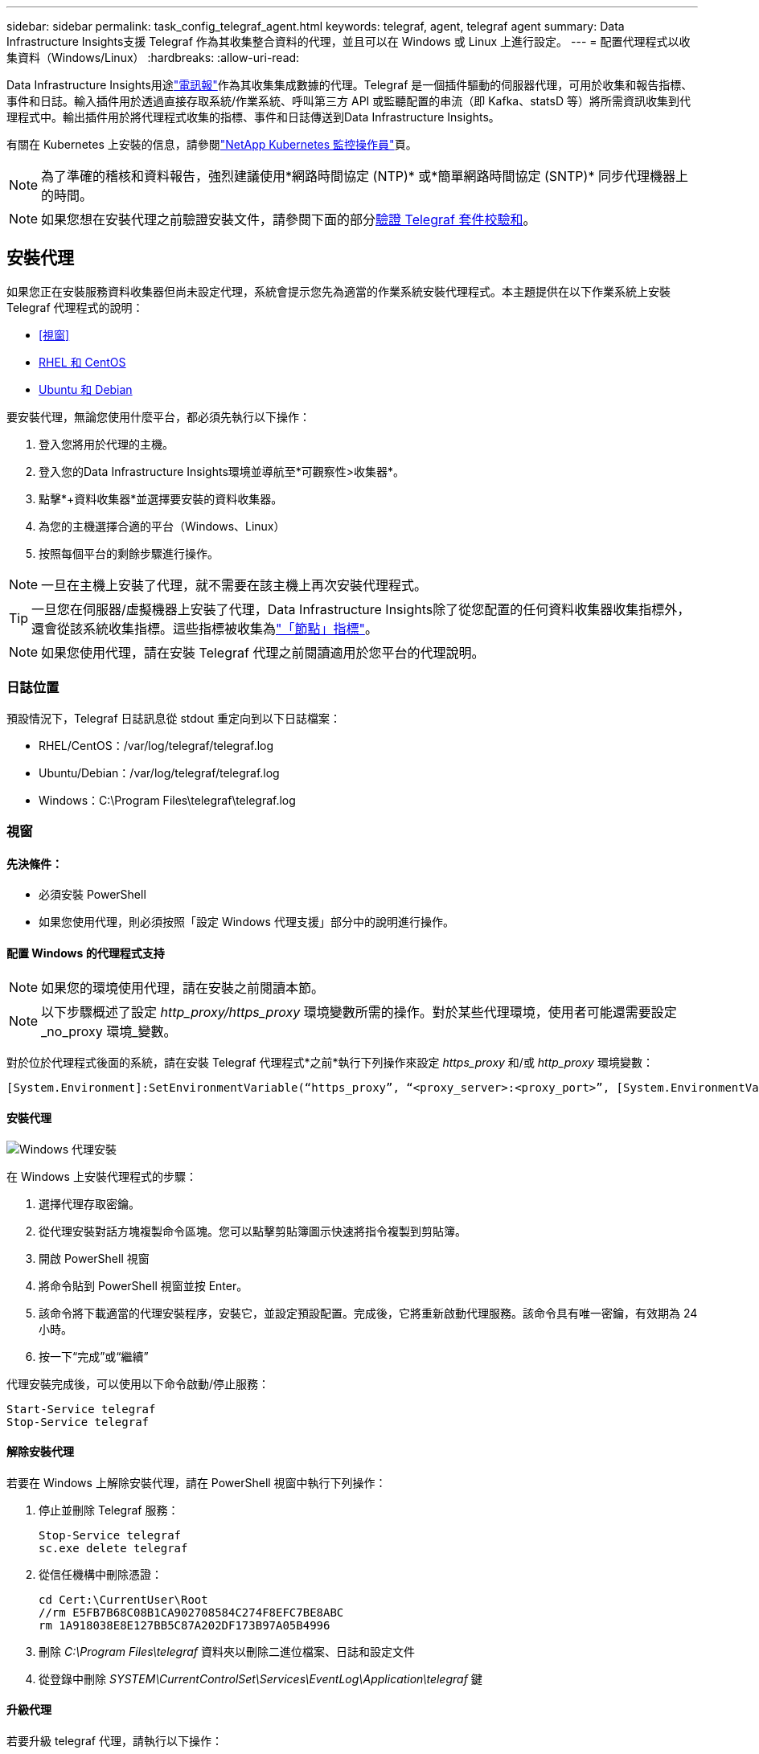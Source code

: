 ---
sidebar: sidebar 
permalink: task_config_telegraf_agent.html 
keywords: telegraf, agent, telegraf agent 
summary: Data Infrastructure Insights支援 Telegraf 作為其收集整合資料的代理，並且可以在 Windows 或 Linux 上進行設定。 
---
= 配置代理程式以收集資料（Windows/Linux）
:hardbreaks:
:allow-uri-read: 


[role="lead"]
Data Infrastructure Insights用途link:https://docs.influxdata.com/telegraf["電訊報"]作為其收集集成數據的代理。Telegraf 是一個插件驅動的伺服器代理，可用於收集和報告指標、事件和日誌。輸入插件用於透過直接存取系統/作業系統、呼叫第三方 API 或監聽配置的串流（即 Kafka、statsD 等）將所需資訊收集到代理程式中。輸出插件用於將代理程式收集的指標、事件和日誌傳送到Data Infrastructure Insights。

有關在 Kubernetes 上安裝的信息，請參閱link:task_config_telegraf_agent_k8s.html["NetApp Kubernetes 監控操作員"]頁。


NOTE: 為了準確的稽核和資料報告，強烈建議使用*網路時間協定 (NTP)* 或*簡單網路時間協定 (SNTP)* 同步代理機器上的時間。


NOTE: 如果您想在安裝代理之前驗證安裝文件，請參閱下面的部分<<驗證 Telegraf 套件校驗和>>。



== 安裝代理

如果您正在安裝服務資料收集器但尚未設定代理，系統會提示您先為適當的作業系統安裝代理程式。本主題提供在以下作業系統上安裝 Telegraf 代理程式的說明：

* <<視窗>>
* <<RHEL 和 CentOS>>
* <<Ubuntu 和 Debian>>


要安裝代理，無論您使用什麼平台，都必須先執行以下操作：

. 登入您將用於代理的主機。
. 登入您的Data Infrastructure Insights環境並導航至*可觀察性>收集器*。
. 點擊*+資料收集器*並選擇要安裝的資料收集器。
. 為您的主機選擇合適的平台（Windows、Linux）
. 按照每個平台的剩餘步驟進行操作。



NOTE: 一旦在主機上安裝了代理，就不需要在該主機上再次安裝代理程式。


TIP: 一旦您在伺服器/虛擬機器上安裝了代理，Data Infrastructure Insights除了從您配置的任何資料收集器收集指標外，還會從該系統收集指標。這些指標被收集為link:task_config_telegraf_node.html["「節點」指標"]。


NOTE: 如果您使用代理，請在安裝 Telegraf 代理之前閱讀適用於您平台的代理說明。



=== 日誌位置

預設情況下，Telegraf 日誌訊息從 stdout 重定向到以下日誌檔案：

* RHEL/CentOS：/var/log/telegraf/telegraf.log
* Ubuntu/Debian：/var/log/telegraf/telegraf.log
* Windows：C:\Program Files\telegraf\telegraf.log




=== 視窗



==== 先決條件：

* 必須安裝 PowerShell
* 如果您使用代理，則必須按照「設定 Windows 代理支援」部分中的說明進行操作。




==== 配置 Windows 的代理程式支持


NOTE: 如果您的環境使用代理，請在安裝之前閱讀本節。


NOTE: 以下步驟概述了設定 _http_proxy/https_proxy_ 環境變數所需的操作。對於某些代理環境，使用者可能還需要設定_no_proxy 環境_變數。

對於位於代理程式後面的系統，請在安裝 Telegraf 代理程式*之前*執行下列操作來設定 _https_proxy_ 和/或 _http_proxy_ 環境變數：

 [System.Environment]:SetEnvironmentVariable(“https_proxy”, “<proxy_server>:<proxy_port>”, [System.EnvironmentVariableTarget]:Machine)


==== 安裝代理

image:AgentInstallWindows.png["Windows 代理安裝"]

.在 Windows 上安裝代理程式的步驟：
. 選擇代理存取密鑰。
. 從代理安裝對話方塊複製命令區塊。您可以點擊剪貼簿圖示快速將指令複製到剪貼簿。
. 開啟 PowerShell 視窗
. 將命令貼到 PowerShell 視窗並按 Enter。
. 該命令將下載適當的代理安裝程序，安裝它，並設定預設配置。完成後，它將重新啟動代理服務。該命令具有唯一密鑰，有效期為 24 小時。
. 按一下“完成”或“繼續”


代理安裝完成後，可以使用以下命令啟動/停止服務：

....
Start-Service telegraf
Stop-Service telegraf
....


==== 解除安裝代理

若要在 Windows 上解除安裝代理，請在 PowerShell 視窗中執行下列操作：

. 停止並刪除 Telegraf 服務：
+
....
Stop-Service telegraf
sc.exe delete telegraf
....
. 從信任機構中刪除憑證：
+
....
cd Cert:\CurrentUser\Root
//rm E5FB7B68C08B1CA902708584C274F8EFC7BE8ABC
rm 1A918038E8E127BB5C87A202DF173B97A05B4996
....
. 刪除 _C:\Program Files\telegraf_ 資料夾以刪除二進位檔案、日誌和設定文件
. 從登錄中刪除 _SYSTEM\CurrentControlSet\Services\EventLog\Application\telegraf_ 鍵




==== 升級代理

若要升級 telegraf 代理，請執行以下操作：

. 停止並刪除 telegraf 服務：
+
....
Stop-Service telegraf
sc.exe delete telegraf
....
. 從登錄中刪除 _SYSTEM\CurrentControlSet\Services\EventLog\Application\telegraf_ 鍵
. 刪除_C:\Program Files\telegraf\telegraf.conf_
. 刪除_C:\Program Files\telegraf\telegraf.exe_
. link:#windows["安裝新代理"] 。




=== RHEL 和 CentOS



==== 先決條件：

* 必須提供以下指令：curl、sudo、ping、sha256sum、openssl 和 dmidecode
* 如果您使用代理，則必須按照*設定 RHEL/CentOS 的代理支援*部分中的說明進行操作。




==== 為 RHEL/CentOS 配置代理程式支持


NOTE: 如果您的環境使用代理，請在安裝之前閱讀本節。


NOTE: 以下步驟概述了設定 _http_proxy/https_proxy_ 環境變數所需的操作。對於某些代理環境，使用者可能還需要設定_no_proxy 環境_變數。

對於位於代理程式後面的系統，請在安裝 Telegraf 代理程式*之前*執行下列步驟：

. 為目前使用者設定 _https_proxy_ 和/或 _http_proxy_ 環境變數：
+
 export https_proxy=<proxy_server>:<proxy_port>
. 建立 _/etc/default/telegraf_，並插入 _https_proxy_ 和/或 _http_proxy_ 變數的定義：
+
 https_proxy=<proxy_server>:<proxy_port>




==== 安裝代理

image:Agent_Requirements_Rhel.png["Rhel/CentOS 代理程式安裝"]

.在 RHEL/CentOS 上安裝代理程式的步驟：
. 選擇代理存取密鑰。
. 從代理安裝對話方塊複製命令區塊。您可以點擊剪貼簿圖示快速將指令複製到剪貼簿。
. 打開 Bash 視窗
. 將命令貼到 Bash 視窗並按 Enter。
. 該命令將下載適當的代理安裝程序，安裝它，並設定預設配置。完成後，它將重新啟動代理服務。該命令具有唯一密鑰，有效期為 24 小時。
. 按一下“完成”或“繼續”


代理安裝完成後，可以使用以下命令啟動/停止服務：

如果您的作業系統使用 systemd（CentOS 7+ 和 RHEL 7+）：

....
sudo systemctl start telegraf
sudo systemctl stop telegraf
....
如果您的作業系統未使用 systemd（CentOS 7+ 和 RHEL 7+）：

....
sudo service telegraf start
sudo service telegraf stop
....


==== 解除安裝代理

若要在 RHEL/CentOS 上卸載代理，請在 Bash 終端機中執行下列操作：

. 停止 Telegraf 服務：
+
....
systemctl stop telegraf (If your operating system is using systemd (CentOS 7+ and RHEL 7+)
/etc/init.d/telegraf stop (for systems without systemd support)
....
. 刪除 Telegraf 代理程式：
+
 yum remove telegraf
. 刪除可能遺留的任何設定或日誌檔案：
+
....
rm -rf /etc/telegraf*
rm -rf /var/log/telegraf*
....




==== 升級代理

若要升級 telegraf 代理，請執行以下操作：

. 停止電報服務：
+
....
systemctl stop telegraf (If your operating system is using systemd (CentOS 7+ and RHEL 7+)
/etc/init.d/telegraf stop (for systems without systemd support)
....
. 刪除之前的 telegraf 代理程式：
+
 yum remove telegraf
. link:#rhel-and-centos["安裝新代理"] 。




=== Ubuntu 和 Debian



==== 先決條件：

* 必須提供以下指令：curl、sudo、ping、sha256sum、openssl 和 dmidecode
* 如果您使用代理，則必須按照*配置 Ubuntu/Debian 的代理支援*部分中的說明進行操作。




==== 為 Ubuntu/Debian 配置代理程式支持


NOTE: 如果您的環境使用代理，請在安裝之前閱讀本節。


NOTE: 以下步驟概述了設定 _http_proxy/https_proxy_ 環境變數所需的操作。對於某些代理環境，使用者可能還需要設定_no_proxy 環境_變數。

對於位於代理程式後面的系統，請在安裝 Telegraf 代理程式*之前*執行下列步驟：

. 為目前使用者設定 _https_proxy_ 和/或 _http_proxy_ 環境變數：
+
 export https_proxy=<proxy_server>:<proxy_port>
. 建立 /etc/default/telegraf，並插入 _https_proxy_ 和/或 _http_proxy_ 變數的定義：
+
 https_proxy=<proxy_server>:<proxy_port>




==== 安裝代理

image:Agent_Requirements_Ubuntu.png["Ubuntu/Debian 代理安裝"]

.在 Debian 或 Ubuntu 上安裝代理程式的步驟：
. 選擇代理存取密鑰。
. 從代理安裝對話方塊複製命令區塊。您可以點擊剪貼簿圖示快速將指令複製到剪貼簿。
. 打開 Bash 視窗
. 將命令貼到 Bash 視窗並按 Enter。
. 該命令將下載適當的代理安裝程序，安裝它，並設定預設配置。完成後，它將重新啟動代理服務。該命令具有唯一密鑰，有效期為 24 小時。
. 按一下“完成”或“繼續”


代理安裝完成後，可以使用以下命令啟動/停止服務：

如果您的作業系統使用 systemd：

....
sudo systemctl start telegraf
sudo systemctl stop telegraf
....
如果您的作業系統未使用 systemd：

....
sudo service telegraf start
sudo service telegraf stop
....


==== 解除安裝代理

若要在 Ubuntu/Debian 上卸載代理，請在 Bash 終端機中執行以下命令：

. 停止 Telegraf 服務：
+
....
systemctl stop telegraf (If your operating system is using systemd)
/etc/init.d/telegraf stop (for systems without systemd support)
....
. 刪除 Telegraf 代理程式：
+
 dpkg -r telegraf
. 刪除可能遺留的任何設定或日誌檔案：
+
....
rm -rf /etc/telegraf*
rm -rf /var/log/telegraf*
....




==== 升級代理

若要升級 telegraf 代理，請執行以下操作：

. 停止電報服務：
+
....
systemctl stop telegraf (If your operating system is using systemd)
/etc/init.d/telegraf stop (for systems without systemd support)
....
. 刪除之前的 telegraf 代理程式：
+
 dpkg -r telegraf
. link:#ubuntu-and-debian["安裝新代理"] 。




== 驗證 Telegraf 套件校驗和

Data Infrastructure Insights代理安裝程式執行完整性檢查，但某些使用者可能希望在安裝下載的 Telegraf 二進位檔案之前執行自己的驗證。這可以透過下載安裝程式並為下載的套件產生校驗和，然後將校驗和與安裝說明中顯示的值進行比較來完成。



=== 下載安裝包，無需安裝

若要執行僅下載操作（與預設的下載和安裝相反），使用者可以編輯從 UI 取得的代理安裝命令並刪除「安裝」選項。

請依照以下步驟操作：

. 依指示複製代理安裝程式片段。
. 不要將程式碼片段貼到命令視窗中，而是將其貼到文字編輯器中。
. 從指令中刪除尾隨的「--install」（Linux）或「-install」（Windows）。
. 從文字編輯器複製整個命令。
. 現在將其貼到您的命令視窗（在工作目錄中）並運行它。


非 Windows（這些範例適用於 Kubernetes；實際腳本名稱可能有所不同）：

* 下載並安裝（預設）：
+
 installerName=cloudinsights-ubuntu_debian.sh … && ./$installerName --download --verify && sudo -E -H ./$installerName --install
* 僅下載：
+
 installerName=cloudinsights-ubuntu_debian.sh … && ./$installerName --download --verify


視窗：

* 下載並安裝（預設）：
+
 !$($installerName=".\cloudinsights-windows.ps1") … -and $(if(((Get-FileHash $installerName).Hash).ToLower() -eq "INSTALLER_CHECKSUM ") { &$installerName -download -verify -install } else { Write-Host "Install script checksum does not match"})"
* 僅下載：
+
 !$($installerName=".\cloudinsights-windows.ps1") … -and $(if(((Get-FileHash $installerName).Hash).ToLower() -eq "INSTALLER_CHECKSUM ") { &$installerName -download -verify } else { Write-Host "Install script checksum does not match"})"


僅下載命令將從Data Infrastructure Insights下載所有必需的工件到工作目錄。這些文物包括但不限於：

* 安裝腳本
* 環境文件
* Telegraf 二進位文件
* Telegraf 二進位檔案的簽名
* 用於驗證二進位簽章的公共憑證


從 DII 下載並複製的安裝程式碼片段會自動對安裝腳本進行校驗，並且安裝腳本會驗證 telegraf 二進位檔案的簽章。



=== 驗證校驗和值

若要產生校驗和值，請針對您的對應平台執行下列命令：

* RHEL/Ubuntu：
+
 sha256sum <package_name>
* 視窗：
+
 Get-FileHash telegraf.zip -Algorithm SHA256 | Format-List




=== 安裝下載的軟體包

一旦所有工件都得到令人滿意的驗證，就可以透過執行以下命令啟動代理安裝：

非 Windows：

 sudo -E -H ./<installation_script_name> --install
視窗：

 .\cloudinsights-windows.ps1 -install


== 建立和使用 API 存取令牌

若要為 Telegraf 資料擷取建立 API 存取令牌，請執行下列操作之一：



=== 透過資料收集器安裝頁面創建

. 導覽至您想要使用的平台（Windows、Linux）的資料收集器安裝頁面。
. 使用 + API 存取令牌按鈕建立令牌。
. 輸入名稱並點擊儲存。
. 現在應該在下拉式選單中選擇令牌名稱，並將其用於安裝收集器時。




=== 手動建立 API 存取令牌

. 導航至管理>API 存取。
. 點選 + API 存取令牌。
. 輸入名稱和可選的描述。
. 在“此令牌將用於呼叫哪種類型的 API？”下，僅選擇“資料提取”，然後取消選擇“採集單元”。
. 在“權限”下選擇讀取/寫入。
. 取消選擇「自動輪換 Kubernetes 的令牌」。


若要使用新建立的 API 存取令牌，請從安裝程式頁面上的「選擇現有 API 存取令牌或建立新的」下拉式功能表中選擇它。請注意，只能使用具有以下屬性的令牌：

* API 類型：僅限“資料提取”
* 權限：讀/寫
* Kubernetes 自動旋轉：關閉




== 故障排除

如果在設定代理程式時遇到問題，請嘗試以下操作：

[cols="2*"]
|===
| 問題： | 試試一下： 


| 配置新外掛程式並重新啟動 Telegraf 後，Telegraf 無法啟動。日誌顯示出現類似以下錯誤：「[telegraf] 執行代理程式時發生錯誤：載入設定檔 /etc/telegraf/telegraf.d/cloudinsights-default.conf 時發生錯誤：插件輸出。http：行 <linenumber>：設定指定了欄位 [“use_system_proxy”]，但未使用” | 安裝的 Telegraf 版本已過時。請按照此頁面上的步驟為您的適當平台*升級代理*。 


| 我在舊安裝上運行了安裝程式腳本，現在代理程式沒有發送數據 | 卸載 telegraf 代理，然後重新執行安裝腳本。請按照此頁面上適合您平台的*升級代理*步驟進行操作。 


| 我已經使用Data Infrastructure Insights安裝了代理 | 如果您已經在主機/虛擬機器上安裝了代理，則無需再次安裝代理。在這種情況下，只需在代理安裝畫面中選擇適當的平台和金鑰，然後按一下*繼續*或*完成*。 


| 我已經安裝了代理，但沒有使用Data Infrastructure Insights安裝程序 | 刪除先前的代理程式並執行Data Infrastructure Insights代理安裝，以確保正確的預設設定檔設定。完成後，按一下*繼續*或*完成*。 
|===
更多資訊可從link:concept_requesting_support.html["支援"]頁面或在link:reference_data_collector_support_matrix.html["數據收集器支援矩陣"]。

